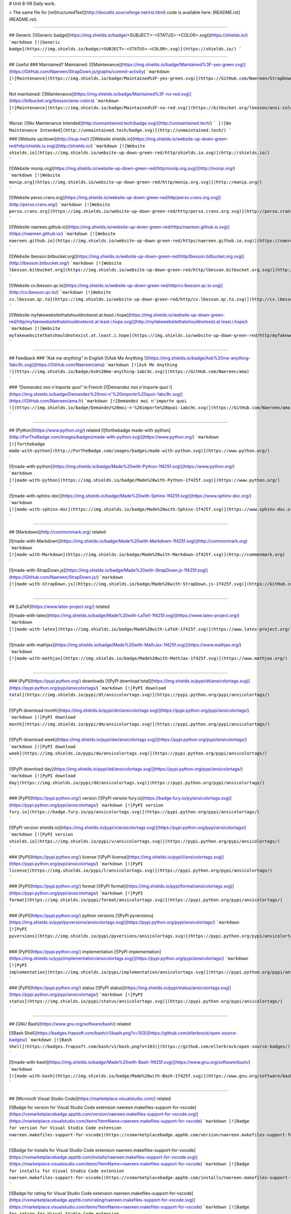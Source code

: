 # Unit 8-09
Daily work.

> The same file for [reStructuredText](http://docutils.sourceforge.net/rst.html) code is available here: [README.rst](README.rst).

----

## Generic
[![Generic badge](https://img.shields.io/badge/<SUBJECT>-<STATUS>-<COLOR>.svg)](https://shields.io/)
```markdown
[![Generic badge](https://img.shields.io/badge/<SUBJECT>-<STATUS>-<COLOR>.svg)](https://shields.io/)
```

----

## Useful
### Maintained?
Maintained: [![Maintenance](https://img.shields.io/badge/Maintained%3F-yes-green.svg)](https://GitHub.com/Naereen/StrapDown.js/graphs/commit-activity)
```markdown
[![Maintenance](https://img.shields.io/badge/Maintained%3F-yes-green.svg)](https://GitHub.com/Naereen/StrapDown.js/graphs/commit-activity)
```

Not maintained: [![Maintenance](https://img.shields.io/badge/Maintained%3F-no-red.svg)](https://bitbucket.org/lbesson/ansi-colors)
```markdown
[![Maintenance](https://img.shields.io/badge/Maintained%3F-no-red.svg)](https://bitbucket.org/lbesson/ansi-colors)
```

Worse: [![No Maintenance Intended](http://unmaintained.tech/badge.svg)](http://unmaintained.tech/)
```
[![No Maintenance Intended](http://unmaintained.tech/badge.svg)](http://unmaintained.tech/)
```

### [Website up/down](http://isup.me/)
[![Website shields.io](https://img.shields.io/website-up-down-green-red/http/shields.io.svg)](http://shields.io/)
```markdown
[![Website shields.io](https://img.shields.io/website-up-down-green-red/http/shields.io.svg)](http://shields.io/)
```

[![Website monip.org](https://img.shields.io/website-up-down-green-red/http/monip.org.svg)](http://monip.org/)
```markdown
[![Website monip.org](https://img.shields.io/website-up-down-green-red/http/monip.org.svg)](http://monip.org/)
```

[![Website perso.crans.org](https://img.shields.io/website-up-down-green-red/http/perso.crans.org.svg)](http://perso.crans.org/)
```markdown
[![Website perso.crans.org](https://img.shields.io/website-up-down-green-red/http/perso.crans.org.svg)](http://perso.crans.org/)
```

[![Website naereen.github.io](https://img.shields.io/website-up-down-green-red/https/naereen.github.io.svg)](https://naereen.github.io/)
```markdown
[![Website naereen.github.io](https://img.shields.io/website-up-down-green-red/https/naereen.github.io.svg)](https://naereen.github.io/)
```

[![Website lbesson.bitbucket.org](https://img.shields.io/website-up-down-green-red/http/lbesson.bitbucket.org.svg)](http://lbesson.bitbucket.org/)
```markdown
[![Website lbesson.bitbucket.org](https://img.shields.io/website-up-down-green-red/http/lbesson.bitbucket.org.svg)](http://lbesson.bitbucket.org/)
```

[![Website cv.lbesson.qc.to](https://img.shields.io/website-up-down-green-red/http/cv.lbesson.qc.to.svg)](http://cv.lbesson.qc.to/)
```markdown
[![Website cv.lbesson.qc.to](https://img.shields.io/website-up-down-green-red/http/cv.lbesson.qc.to.svg)](http://cv.lbesson.qc.to/)
```

[![Website myfakewebsitethatshouldnotexist.at.least.i.hope](https://img.shields.io/website-up-down-green-red/http/myfakewebsitethatshouldnotexist.at.least.i.hope.svg)](http://myfakewebsitethatshouldnotexist.at.least.i.hope/)
```markdown
[![Website myfakewebsitethatshouldnotexist.at.least.i.hope](https://img.shields.io/website-up-down-green-red/http/myfakewebsitethatshouldnotexist.at.least.i.hope.svg)](http://myfakewebsitethatshouldnotexist.at.least.i.hope/)
```

----

## Feedback
### *"Ask me anything"* in English
[![Ask Me Anything !](https://img.shields.io/badge/Ask%20me-anything-1abc9c.svg)](https://GitHub.com/Naereen/ama)
```markdown
[![Ask Me Anything !](https://img.shields.io/badge/Ask%20me-anything-1abc9c.svg)](https://GitHub.com/Naereen/ama)
```

### *"Demandez moi n'importe quoi"* in French
[![Demandez moi n'importe quoi !](https://img.shields.io/badge/Demandez%20moi-n'%20importe%20quoi-1abc9c.svg)](https://GitHub.com/Naereen/ama.fr)
```markdown
[![Demandez moi n'importe quoi !](https://img.shields.io/badge/Demandez%20moi-n'%20importe%20quoi-1abc9c.svg)](https://GitHub.com/Naereen/ama.fr)
```

----

## [Python](https://www.python.org/) related
[![forthebadge made-with-python](http://ForTheBadge.com/images/badges/made-with-python.svg)](https://www.python.org/)
```markdown
[![forthebadge made-with-python](http://ForTheBadge.com/images/badges/made-with-python.svg)](https://www.python.org/)
```

[![made-with-python](https://img.shields.io/badge/Made%20with-Python-1f425f.svg)](https://www.python.org/)
```markdown
[![made-with-python](https://img.shields.io/badge/Made%20with-Python-1f425f.svg)](https://www.python.org/)
```

[![made-with-sphinx-doc](https://img.shields.io/badge/Made%20with-Sphinx-1f425f.svg)](https://www.sphinx-doc.org/)
```markdown
[![made-with-sphinx-doc](https://img.shields.io/badge/Made%20with-Sphinx-1f425f.svg)](https://www.sphinx-doc.org/)
```

----

## [Markdown](http://commonmark.org) related

[![made-with-Markdown](https://img.shields.io/badge/Made%20with-Markdown-1f425f.svg)](http://commonmark.org)
```markdown
[![made-with-Markdown](https://img.shields.io/badge/Made%20with-Markdown-1f425f.svg)](http://commonmark.org)
```

[![made-with-StrapDown.js](https://img.shields.io/badge/Made%20with-StrapDown.js-1f425f.svg)](https://GitHub.com/Naereen/StrapDown.js/)
```markdown
[![made-with-StrapDown.js](https://img.shields.io/badge/Made%20with-StrapDown.js-1f425f.svg)](https://GitHub.com/Naereen/StrapDown.js/)
```

----

## [LaTeX](https://www.latex-project.org/) related

[![made-with-latex](https://img.shields.io/badge/Made%20with-LaTeX-1f425f.svg)](https://www.latex-project.org/)
```markdown
[![made-with-latex](https://img.shields.io/badge/Made%20with-LaTeX-1f425f.svg)](https://www.latex-project.org/)
```

[![made-with-mathjax](https://img.shields.io/badge/Made%20with-MathJax-1f425f.svg)](https://www.mathjax.org/)
```markdown
[![made-with-mathjax](https://img.shields.io/badge/Made%20with-MathJax-1f425f.svg)](https://www.mathjax.org/)
```

----

### [PyPI](https://pypi.python.org/) downloads
[![PyPI download total](https://img.shields.io/pypi/dt/ansicolortags.svg)](https://pypi.python.org/pypi/ansicolortags/)
```markdown
[![PyPI download total](https://img.shields.io/pypi/dt/ansicolortags.svg)](https://pypi.python.org/pypi/ansicolortags/)
```

[![PyPI download month](https://img.shields.io/pypi/dm/ansicolortags.svg)](https://pypi.python.org/pypi/ansicolortags/)
```markdown
[![PyPI download month](https://img.shields.io/pypi/dm/ansicolortags.svg)](https://pypi.python.org/pypi/ansicolortags/)
```

[![PyPI download week](https://img.shields.io/pypi/dw/ansicolortags.svg)](https://pypi.python.org/pypi/ansicolortags/)
```markdown
[![PyPI download week](https://img.shields.io/pypi/dw/ansicolortags.svg)](https://pypi.python.org/pypi/ansicolortags/)
```

[![PyPI download day](https://img.shields.io/pypi/dd/ansicolortags.svg)](https://pypi.python.org/pypi/ansicolortags/)
```markdown
[![PyPI download day](https://img.shields.io/pypi/dd/ansicolortags.svg)](https://pypi.python.org/pypi/ansicolortags/)
```

### [PyPI](https://pypi.python.org/) version
[![PyPI version fury.io](https://badge.fury.io/py/ansicolortags.svg)](https://pypi.python.org/pypi/ansicolortags/)
```markdown
[![PyPI version fury.io](https://badge.fury.io/py/ansicolortags.svg)](https://pypi.python.org/pypi/ansicolortags/)
```

[![PyPI version shields.io](https://img.shields.io/pypi/v/ansicolortags.svg)](https://pypi.python.org/pypi/ansicolortags/)
```markdown
[![PyPI version shields.io](https://img.shields.io/pypi/v/ansicolortags.svg)](https://pypi.python.org/pypi/ansicolortags/)
```

### [PyPI](https://pypi.python.org/) license
[![PyPI license](https://img.shields.io/pypi/l/ansicolortags.svg)](https://pypi.python.org/pypi/ansicolortags/)
```markdown
[![PyPI license](https://img.shields.io/pypi/l/ansicolortags.svg)](https://pypi.python.org/pypi/ansicolortags/)
```

### [PyPI](https://pypi.python.org/) format
[![PyPI format](https://img.shields.io/pypi/format/ansicolortags.svg)](https://pypi.python.org/pypi/ansicolortags/)
```markdown
[![PyPI format](https://img.shields.io/pypi/format/ansicolortags.svg)](https://pypi.python.org/pypi/ansicolortags/)
```

### [PyPI](https://pypi.python.org/) python versions
[![PyPI pyversions](https://img.shields.io/pypi/pyversions/ansicolortags.svg)](https://pypi.python.org/pypi/ansicolortags/)
```markdown
[![PyPI pyversions](https://img.shields.io/pypi/pyversions/ansicolortags.svg)](https://pypi.python.org/pypi/ansicolortags/)
```

### [PyPI](https://pypi.python.org/) implementation
[![PyPI implementation](https://img.shields.io/pypi/implementation/ansicolortags.svg)](https://pypi.python.org/pypi/ansicolortags/)
```markdown
[![PyPI implementation](https://img.shields.io/pypi/implementation/ansicolortags.svg)](https://pypi.python.org/pypi/ansicolortags/)
```

### [PyPI](https://pypi.python.org/) status
[![PyPI status](https://img.shields.io/pypi/status/ansicolortags.svg)](https://pypi.python.org/pypi/ansicolortags/)
```markdown
[![PyPI status](https://img.shields.io/pypi/status/ansicolortags.svg)](https://pypi.python.org/pypi/ansicolortags/)
```

----

## [GNU Bash](https://www.gnu.org/software/bash/) related

[![Bash Shell](https://badges.frapsoft.com/bash/v1/bash.png?v=103)](https://github.com/ellerbrock/open-source-badges/)
```markdown
[![Bash Shell](https://badges.frapsoft.com/bash/v1/bash.png?v=103)](https://github.com/ellerbrock/open-source-badges/)
```

[![made-with-bash](https://img.shields.io/badge/Made%20with-Bash-1f425f.svg)](https://www.gnu.org/software/bash/)
```markdown
[![made-with-bash](https://img.shields.io/badge/Made%20with-Bash-1f425f.svg)](https://www.gnu.org/software/bash/)
```

----

## [Microsoft Visual Studio Code](https://marketplace.visualstudio.com/) related

[![Badge for version for Visual Studio Code extension naereen.makefiles-support-for-vscode](https://vsmarketplacebadge.apphb.com/version/naereen.makefiles-support-for-vscode.svg)](https://marketplace.visualstudio.com/items?itemName=naereen.makefiles-support-for-vscode)
```markdown
[![Badge for version for Visual Studio Code extension naereen.makefiles-support-for-vscode](https://vsmarketplacebadge.apphb.com/version/naereen.makefiles-support-for-vscode.svg)](https://marketplace.visualstudio.com/items?itemName=naereen.makefiles-support-for-vscode)
```

[![Badge for installs for Visual Studio Code extension naereen.makefiles-support-for-vscode](https://vsmarketplacebadge.apphb.com/installs/naereen.makefiles-support-for-vscode.svg)](https://marketplace.visualstudio.com/items?itemName=naereen.makefiles-support-for-vscode)
```markdown
[![Badge for installs for Visual Studio Code extension naereen.makefiles-support-for-vscode](https://vsmarketplacebadge.apphb.com/installs/naereen.makefiles-support-for-vscode.svg)](https://marketplace.visualstudio.com/items?itemName=naereen.makefiles-support-for-vscode)
```

[![Badge for rating for Visual Studio Code extension naereen.makefiles-support-for-vscode](https://vsmarketplacebadge.apphb.com/rating/naereen.makefiles-support-for-vscode.svg)](https://marketplace.visualstudio.com/items?itemName=naereen.makefiles-support-for-vscode)
```markdown
[![Badge for rating for Visual Studio Code extension naereen.makefiles-support-for-vscode](https://vsmarketplacebadge.apphb.com/rating/naereen.makefiles-support-for-vscode.svg)](https://marketplace.visualstudio.com/items?itemName=naereen.makefiles-support-for-vscode)
```

[![made-for-VSCode](https://img.shields.io/badge/Made%20for-VSCode-1f425f.svg)](https://code.visualstudio.com/)
```markdown
[![made-for-VSCode](https://img.shields.io/badge/Made%20for-VSCode-1f425f.svg)](https://code.visualstudio.com/)
```

----

## [Read the Docs](https://readthedocs.org/) status
[![Documentation Status](https://readthedocs.org/projects/ansicolortags/badge/?version=latest)](http://ansicolortags.readthedocs.io/?badge=latest)
```markdown
[![Documentation Status](https://readthedocs.org/projects/ansicolortags/badge/?version=latest)](http://ansicolortags.readthedocs.io/?badge=latest)
```

----

## GitHub related
### GitHub license
[![GitHub license](https://img.shields.io/github/license/Naereen/StrapDown.js.svg)](https://github.com/Naereen/StrapDown.js/blob/master/LICENSE)
```markdown
[![GitHub license](https://img.shields.io/github/license/Naereen/StrapDown.js.svg)](https://github.com/Naereen/StrapDown.js/blob/master/LICENSE)
```

### GitHub versions/tags/commits
[![GitHub release](https://img.shields.io/github/release/Naereen/StrapDown.js.svg)](https://GitHub.com/Naereen/StrapDown.js/releases/)
```markdown
[![GitHub release](https://img.shields.io/github/release/Naereen/StrapDown.js.svg)](https://GitHub.com/Naereen/StrapDown.js/releases/)
```

[![GitHub tag](https://img.shields.io/github/tag/Naereen/StrapDown.js.svg)](https://GitHub.com/Naereen/StrapDown.js/tags/)
```markdown
[![GitHub tag](https://img.shields.io/github/tag/Naereen/StrapDown.js.svg)](https://GitHub.com/Naereen/StrapDown.js/tags/)
```

[![GitHub commits](https://img.shields.io/github/commits-since/Naereen/StrapDown.js/v1.0.0.svg)](https://GitHub.com/Naereen/StrapDown.js/commit/)
```markdown
[![GitHub commits](https://img.shields.io/github/commits-since/Naereen/StrapDown.js/v1.0.0.svg)](https://GitHub.com/Naereen/StrapDown.js/commit/)
```

### GitHub downloads
[![Github all releases](https://img.shields.io/github/downloads/Naereen/StrapDown.js/total.svg)](https://GitHub.com/Naereen/StrapDown.js/releases/)
```markdown
[![Github all releases](https://img.shields.io/github/downloads/Naereen/StrapDown.js/total.svg)](https://GitHub.com/Naereen/StrapDown.js/releases/)
```

[![Github releases (by release)](https://img.shields.io/github/downloads/Naereen/StrapDown.js/v1.1/total.svg)](https://GitHub.com/Naereen/StrapDown.js/releases/)
```markdown
[![Github releases (by release)](https://img.shields.io/github/downloads/Naereen/StrapDown.js/v1.1/total.svg)](https://GitHub.com/Naereen/StrapDown.js/releases/)
```

[![Github releases (by Release)](https://img.shields.io/github/downloads/Naereen/StrapDown.js/v1.0.0/total.svg)](https://GitHub.com/Naereen/StrapDown.js/releases/)
```markdown
[![Github Releases (by Release)](https://img.shields.io/github/downloads/Naereen/StrapDown.js/v1.0.0/total.svg)](https://GitHub.com/Naereen/StrapDown.js/releases/)
```

[![Github releases (by asset)](https://img.shields.io/github/downloads/Naereen/StrapDown.js/latest/strapdown.min.js)](https://GitHub.com/Naereen/StrapDown.js/releases/)
```markdown
[![Github releases (by asset)](https://img.shields.io/github/downloads/Naereen/StrapDown.js/latest/strapdown.min.js)](https://GitHub.com/Naereen/StrapDown.js/releases/)
```

### GitHub forks
[![GitHub forks](https://img.shields.io/github/forks/Naereen/StrapDown.js.svg?style=social&label=Fork&maxAge=2592000)](https://GitHub.com/Naereen/StrapDown.js/network/)
```markdown
[![GitHub forks](https://img.shields.io/github/forks/Naereen/StrapDown.js.svg?style=social&label=Fork&maxAge=2592000)](https://GitHub.com/Naereen/StrapDown.js/network/)
```

### GitHub stars
[![GitHub stars](https://img.shields.io/github/stars/Naereen/StrapDown.js.svg?style=social&label=Star&maxAge=2592000)](https://GitHub.com/Naereen/StrapDown.js/stargazers/)
```markdown
[![GitHub stars](https://img.shields.io/github/stars/Naereen/StrapDown.js.svg?style=social&label=Star&maxAge=2592000)](https://GitHub.com/Naereen/StrapDown.js/stargazers/)
```

### GitHub watchers
[![GitHub watchers](https://img.shields.io/github/watchers/Naereen/StrapDown.js.svg?style=social&label=Watch&maxAge=2592000)](https://GitHub.com/Naereen/StrapDown.js/watchers/)
```markdown
[![GitHub watchers](https://img.shields.io/github/watchers/Naereen/StrapDown.js.svg?style=social&label=Watch&maxAge=2592000)](https://GitHub.com/Naereen/StrapDown.js/watchers/)
```

### GitHub followers
[![GitHub followers](https://img.shields.io/github/followers/Naereen.svg?style=social&label=Follow&maxAge=2592000)](https://github.com/Naereen?tab=followers)
```markdown
[![GitHub followers](https://img.shields.io/github/followers/Naereen.svg?style=social&label=Follow&maxAge=2592000)](https://github.com/Naereen?tab=followers)
```

### GitHub contributors
[![GitHub contributors](https://img.shields.io/github/contributors/Naereen/StrapDown.js.svg)](https://GitHub.com/Naereen/StrapDown.js/graphs/contributors/)
```markdown
[![GitHub contributors](https://img.shields.io/github/contributors/Naereen/StrapDown.js.svg)](https://GitHub.com/Naereen/StrapDown.js/graphs/contributors/)
```

### GitHub issues
[![GitHub issues](https://img.shields.io/github/issues/Naereen/StrapDown.js.svg)](https://GitHub.com/Naereen/StrapDown.js/issues/)
```markdown
[![GitHub issues](https://img.shields.io/github/issues/Naereen/StrapDown.js.svg)](https://GitHub.com/Naereen/StrapDown.js/issues/)
```

[![GitHub issues-closed](https://img.shields.io/github/issues-closed/Naereen/StrapDown.js.svg)](https://GitHub.com/Naereen/StrapDown.js/issues?q=is%3Aissue+is%3Aclosed)
```markdown
[![GitHub issues-closed](https://img.shields.io/github/issues-closed/Naereen/StrapDown.js.svg)](https://GitHub.com/Naereen/StrapDown.js/issues?q=is%3Aissue+is%3Aclosed)
```

From [isitmaintained.com](http://isitmaintained.com):

[![Average time to resolve an issue](http://isitmaintained.com/badge/resolution/Naereen/badges.svg)](http://isitmaintained.com/project/Naereen/badges "Average time to resolve an issue")
```markdown
[![Average time to resolve an issue](http://isitmaintained.com/badge/resolution/Naereen/badges.svg)](http://isitmaintained.com/project/Naereen/badges "Average time to resolve an issue")
```

[![Percentage of issues still open](http://isitmaintained.com/badge/open/Naereen/badges.svg)](http://isitmaintained.com/project/Naereen/badges "Percentage of issues still open")
```markdown
[![Percentage of issues still open](http://isitmaintained.com/badge/open/Naereen/badges.svg)](http://isitmaintained.com/project/Naereen/badges "Percentage of issues still open")
```

### GitHub Pull Requests
[![GitHub pull-requests](https://img.shields.io/github/issues-pr/Naereen/StrapDown.js.svg)](https://GitHub.com/Naereen/StrapDown.js/pull/)
```markdown
[![GitHub pull-requests](https://img.shields.io/github/issues-pr/Naereen/StrapDown.js.svg)](https://GitHub.com/Naereen/StrapDown.js/pull/)
```

[![GitHub pull-requests closed](https://img.shields.io/github/issues-pr-closed/Naereen/StrapDown.js.svg)](https://GitHub.com/Naereen/StrapDown.js/pull/)
```markdown
[![GitHub pull-requests closed](https://img.shields.io/github/issues-pr-closed/Naereen/StrapDown.js.svg)](https://GitHub.com/Naereen/StrapDown.js/pull/)
```

### GitHub Make a Pull Requests
[![PRs Welcome](https://img.shields.io/badge/PRs-welcome-brightgreen.svg?style=flat-square)](http://makeapullrequest.com)
```markdown
[![PRs Welcome](https://img.shields.io/badge/PRs-welcome-brightgreen.svg?style=flat-square)](http://makeapullrequest.com)
```

### GitHub file size
[![Only 32 Kb](https://badge-size.herokuapp.com/Naereen/StrapDown.js/master/strapdown.min.js)](https://github.com/Naereen/StrapDown.js/blob/master/strapdown.min.js)
```markdown
[![Only 32 Kb](https://badge-size.herokuapp.com/Naereen/StrapDown.js/master/strapdown.min.js)](https://github.com/Naereen/StrapDown.js/blob/master/strapdown.min.js)
```

### GitHub version
[![GitHub version](https://badge.fury.io/gh/Naereen%2FStrapDown.js.svg)](https://github.com/Naereen/StrapDown.js)
```markdown
[![GitHub version](https://badge.fury.io/gh/Naereen%2FStrapDown.js.svg)](https://github.com/Naereen/StrapDown.js)
```

### GitHub hits
[![HitCount](http://hits.dwyl.io/Naereen/badges.svg)](http://hits.dwyl.io/Naereen/badges)
```markdown
[![HitCount](http://hits.dwyl.io/Naereen/badges.svg)](http://hits.dwyl.io/Naereen/badges)
```

----

## Bitbucket related
### Bitbucket issues
[![Bitbucket issues](https://img.shields.io/bitbucket/issues/lbesson/bin.svg)](https://Bitbucket.org/lbesson/bin/issues/)
```markdown
[![Bitbucket issues](https://img.shields.io/bitbucket/issues/lbesson/bin.svg)](https://Bitbucket.org/lbesson/bin/issues/)
```

### Bitbucket Watchers
<iframe src="https://lbesson.bitbucket.io/bbbtns/bitbucket-btn.html?user=lbesson&repo=lbesson.bitbucket.org&type=watch&count=true&size=large" allowtransparency="true" frameborder="0" scrolling="0" width="160px" height="30px"></iframe>

### Bitbucket Fork
<iframe src="https://lbesson.bitbucket.io/bbbtns/bitbucket-btn.html?user=lbesson&repo=lbesson.bitbucket.org&type=fork&count=true&size=large" allowtransparency="true" frameborder="0" scrolling="0" width="156px" height="30px"></iframe>

### Bitbucket Follow
<iframe src="https://lbesson.bitbucket.io/bbbtns/bitbucket-btn.html?user=lbesson&type=follow&count=true&size=large" allowtransparency="true" frameborder="0" scrolling="0" width="224px" height="30px"></iframe>

----

## [PackageControl](https://packagecontrol.io/) related
[![Package Control total downloads](https://img.shields.io/packagecontrol/dt/SwitchDictionary.svg)](https://packagecontrol.io/packages/SwitchDictionary)
```markdown
[![Package Control total downloads](https://img.shields.io/packagecontrol/dt/SwitchDictionary.svg)](https://packagecontrol.io/packages/SwitchDictionary)
```

[![Package Control month downloads](https://img.shields.io/packagecontrol/dm/SwitchDictionary.svg)](https://packagecontrol.io/packages/SwitchDictionary)
```markdown
[![Package Control month downloads](https://img.shields.io/packagecontrol/dm/SwitchDictionary.svg)](https://packagecontrol.io/packages/SwitchDictionary)
```

[![Package Control week downloads](https://img.shields.io/packagecontrol/dw/SwitchDictionary.svg)](https://packagecontrol.io/packages/SwitchDictionary)
```markdown
[![Package Control week downloads](https://img.shields.io/packagecontrol/dw/SwitchDictionary.svg)](https://packagecontrol.io/packages/SwitchDictionary)
```

[![Package Control day downloads](https://img.shields.io/packagecontrol/dd/SwitchDictionary.svg)](https://packagecontrol.io/packages/SwitchDictionary)
```markdown
[![Package Control day downloads](https://img.shields.io/packagecontrol/dd/SwitchDictionary.svg)](https://packagecontrol.io/packages/SwitchDictionary)
```

----

## [Google Analytics](https://analytics.google.com/)
> **Warning**: don't forget to change your Google Analytics code, from `UA-XXXXXXXX-XX` to yourse!

[![Analytics](https://ga-beacon.appspot.com/UA-38514290-17/github.com/Naereen/badges/README.md?pixel)](https://GitHub.com/Naereen/badges/)
```markdown
[![Analytics](https://ga-beacon.appspot.com/UA-38514290-17/github.com/Naereen/badges/README.md?pixel)](https://GitHub.com/Naereen/badges/)
```

[![Analytics](https://ga-beacon.appspot.com/UA-38514290-17/github.com/Naereen/badges/README.md)](https://GitHub.com/Naereen/badges/)
```markdown
[![Analytics](https://ga-beacon.appspot.com/UA-38514290-17/github.com/Naereen/badges/README.md)](https://GitHub.com/Naereen/badges/)
```

## Licenses
### MIT License
[![MIT license](https://img.shields.io/badge/License-MIT-blue.svg)](https://lbesson.mit-license.org/)
```markdown
[![MIT license](https://img.shields.io/badge/License-MIT-blue.svg)](https://lbesson.mit-license.org/)
```

### GPLv3 License
[![GPLv3 license](https://img.shields.io/badge/License-GPLv3-blue.svg)](http://perso.crans.org/besson/LICENSE.html)
```markdown
[![GPLv3 license](https://img.shields.io/badge/License-GPLv3-blue.svg)](http://perso.crans.org/besson/LICENSE.html)
```

[![GPL license](https://img.shields.io/badge/License-GPL-blue.svg)](http://perso.crans.org/besson/LICENSE.html)
```markdown
[![GPL license](https://img.shields.io/badge/License-GPL-blue.svg)](http://perso.crans.org/besson/LICENSE.html)
```

### [Creative Commons Licenses](https://creativecommons.org/licenses/)

[![CC-0 license](https://img.shields.io/badge/License-CC--0-blue.svg)](https://creativecommons.org/licenses/by-nd/4.0)
```markdown
[![CC-0 license](https://img.shields.io/badge/License-CC--0-blue.svg)](https://creativecommons.org/licenses/by-nd/4.0)
```

[![forthebadge cc-0](http://ForTheBadge.com/images/badges/cc-0.svg)](http://ForTheBadge.com)
```markdown
[![forthebadge cc-0](http://ForTheBadge.com/images/badges/cc-0.svg)](http://ForTheBadge.com)
```

[![licensebuttons by-nd](https://licensebuttons.net/l/by-nd/3.0/88x31.png)](https://creativecommons.org/licenses/by-nd/4.0)
```markdown
[![licensebuttons by-nd](https://licensebuttons.net/l/by-nd/3.0/88x31.png)](https://creativecommons.org/licenses/by-nd/4.0)
```
[![forthebadge cc-by-nd](http://ForTheBadge.com/images/badges/cc-by-nd.svg)](https://creativecommons.org/licenses/by-nd/4.0)
```markdown
[![forthebadge cc-by-nd](http://ForTheBadge.com/images/badges/cc-by-nd.svg)](https://creativecommons.org/licenses/by-nd/4.0)
```

[![licensebuttons by](https://licensebuttons.net/l/by/3.0/88x31.png)](https://creativecommons.org/licenses/by/4.0)
```markdown
[![licensebuttons by](https://licensebuttons.net/l/by/3.0/88x31.png)](https://creativecommons.org/licenses/by/4.0)
```
[![forthebadge cc-by](http://ForTheBadge.com/images/badges/cc-by.svg)](https://creativecommons.org/licenses/by/4.0)
```markdown
[![forthebadge cc-by](http://ForTheBadge.com/images/badges/cc-by.svg)](https://creativecommons.org/licenses/by/4.0)
```

[![licensebuttons by-nc-sa](https://licensebuttons.net/l/by-nc-sa/3.0/88x31.png)](https://creativecommons.org/licenses/by-nc-sa/4.0)
```markdown
[![licensebuttons by-nc-sa](https://licensebuttons.net/l/by-nc-sa/3.0/88x31.png)](https://creativecommons.org/licenses/by-nc-sa/4.0)
```
[![forthebadge cc-nc-sa](http://ForTheBadge.com/images/badges/cc-nc-sa.svg)](https://creativecommons.org/licenses/by-nc-sa/4.0)
```markdown
[![forthebadge cc-nc-sa](http://ForTheBadge.com/images/badges/cc-nc-sa.svg)](https://creativecommons.org/licenses/by-nc-sa/4.0)
```

[![licensebuttons by-nc](https://licensebuttons.net/l/by-nc/3.0/88x31.png)](https://creativecommons.org/licenses/by-nc/4.0)
```markdown
[![licensebuttons by-nc](https://licensebuttons.net/l/by-nc/3.0/88x31.png)](https://creativecommons.org/licenses/by-nc/4.0)
```
[![forthebadge cc-nc](http://ForTheBadge.com/images/badges/cc-nc.svg)](https://creativecommons.org/licenses/by-nc/4.0)
```markdown
[![forthebadge cc-nc](http://ForTheBadge.com/images/badges/cc-nc.svg)](https://creativecommons.org/licenses/by-nc/4.0)
```

[![licensebuttons by-sa](https://licensebuttons.net/l/by-sa/3.0/88x31.png)](https://creativecommons.org/licenses/by-sa/4.0)
```markdown
[![licensebuttons by-sa](https://licensebuttons.net/l/by-sa/3.0/88x31.png)](https://creativecommons.org/licenses/by-sa/4.0)
```
[![forthebadge cc-sa](http://ForTheBadge.com/images/badges/cc-sa.svg)](https://creativecommons.org/licenses/by-sa/4.0)
```markdown
[![forthebadge cc-sa](http://ForTheBadge.com/images/badges/cc-sa.svg)](https://creativecommons.org/licenses/by-sa/4.0)
```

----

## Open-Source
Version 1, in SVG:
[![Open Source Love svg1](https://badges.frapsoft.com/os/v1/open-source.svg?v=103)](https://github.com/ellerbrock/open-source-badges/)
```markdown
[![Open Source Love svg1](https://badges.frapsoft.com/os/v1/open-source.svg?v=103)](https://github.com/ellerbrock/open-source-badges/)
```

Version 1, in PNG:
[![Open Source Love png1](https://badges.frapsoft.com/os/v1/open-source.png?v=103)](https://github.com/ellerbrock/open-source-badges/)
```markdown
[![Open Source Love png1](https://badges.frapsoft.com/os/v1/open-source.png?v=103)](https://github.com/ellerbrock/open-source-badges/)
```

Version 2, in SVG:
[![Open Source Love svg2](https://badges.frapsoft.com/os/v2/open-source.svg?v=103)](https://github.com/ellerbrock/open-source-badges/)
```markdown
[![Open Source Love svg2](https://badges.frapsoft.com/os/v2/open-source.svg?v=103)](https://github.com/ellerbrock/open-source-badges/)
```

Version 2, in PNG:
[![Open Source Love png2](https://badges.frapsoft.com/os/v2/open-source.png?v=103)](https://github.com/ellerbrock/open-source-badges/)
```markdown
[![Open Source Love png2](https://badges.frapsoft.com/os/v2/open-source.png?v=103)](https://github.com/ellerbrock/open-source-badges/)
```

Version 3, in SVG:
[![Open Source Love svg3](https://badges.frapsoft.com/os/v3/open-source.svg?v=103)](https://github.com/ellerbrock/open-source-badges/)
```markdown
[![Open Source Love svg3](https://badges.frapsoft.com/os/v3/open-source.svg?v=103)](https://github.com/ellerbrock/open-source-badges/)
```

Version 3, in PNG:
[![Open Source Love png3](https://badges.frapsoft.com/os/v3/open-source.png?v=103)](https://github.com/ellerbrock/open-source-badges/)
```markdown
[![Open Source Love png3](https://badges.frapsoft.com/os/v3/open-source.png?v=103)](https://github.com/ellerbrock/open-source-badges/)
```

----

## Meta badges ?!
This is a badge to show that you like to put badges on your README:

[![Awesome Badges](https://img.shields.io/badge/badges-awesome-green.svg)](https://github.com/Naereen/badges)
```markdown
[![Awesome Badges](https://img.shields.io/badge/badges-awesome-green.svg)](https://github.com/Naereen/badges)
```

And this is a [meta badge](http://club-meta.fr/) : *"some people like repo badges so this is a badge to count your repo badges"*:

[![BADGINATOR](https://badginator.herokuapp.com/Naereen/badges.svg)](https://github.com/defunctzombie/badginator)
```markdown
[![BADGINATOR](https://badginator.herokuapp.com/Naereen/badges.svg)](https://github.com/defunctzombie/badginator)
```

----

## DOI and Zenodo
This is a badge to link to a [DOI](https://doi.org/):

[![DOI:10.1007/978-3-319-76207-4_15](https://zenodo.org/badge/DOI/10.1007/978-3-319-76207-4_15.svg)](https://doi.org/10.1007/978-3-319-76207-4_15)
```markdown
[![DOI:10.1007/978-3-319-76207-4_15](https://zenodo.org/badge/DOI/10.1007/978-3-319-76207-4_15.svg)](https://doi.org/10.1007/978-3-319-76207-4_15)
```

----

## Random
### Ages 20-30...
[![ForTheBadge 20-30](http://ForTheBadge.com/images/badges/ages-20-30.svg)](http://ForTheBadge.com)
```markdown
[![ForTheBadge 20-30](http://ForTheBadge.com/images/badges/ages-20-30.svg)](http://ForTheBadge.com)
```

### Built by...
[![ForTheBadge built-by-developers](http://ForTheBadge.com/images/badges/built-by-developers.svg)](https://GitHub.com/Naereen/)
```markdown
[![ForTheBadge built-by-developers](http://ForTheBadge.com/images/badges/built-by-developers.svg)](https://GitHub.com/Naereen/)
```

### Built with...
[![ForTheBadge built-with-love](http://ForTheBadge.com/images/badges/built-with-love.svg)](https://GitHub.com/Naereen/)
```markdown
[![ForTheBadge built-with-love](http://ForTheBadge.com/images/badges/built-with-love.svg)](https://GitHub.com/Naereen/)
```

[![ForTheBadge built-with-science](http://ForTheBadge.com/images/badges/built-with-science.svg)](https://GitHub.com/Naereen/)
```markdown
[![ForTheBadge built-with-science](http://ForTheBadge.com/images/badges/built-with-science.svg)](https://GitHub.com/Naereen/)
```

[![ForTheBadge built-with-swag](http://ForTheBadge.com/images/badges/built-with-swag.svg)](https://GitHub.com/Naereen/)
```markdown
[![ForTheBadge built-with-swag](http://ForTheBadge.com/images/badges/built-with-swag.svg)](https://GitHub.com/Naereen/)
```

### Uses...
[![ForTheBadge uses-badges](http://ForTheBadge.com/images/badges/uses-badges.svg)](http://ForTheBadge.com)
```markdown
[![ForTheBadge uses-badges](http://ForTheBadge.com/images/badges/uses-badges.svg)](http://ForTheBadge.com)
```

[![ForTheBadge uses-git](http://ForTheBadge.com/images/badges/uses-git.svg)](https://GitHub.com/)
```markdown
[![ForTheBadge uses-git](http://ForTheBadge.com/images/badges/uses-git.svg)](https://GitHub.com/)
```

[![ForTheBadge uses-html](http://ForTheBadge.com/images/badges/uses-html.svg)](http://ForTheBadge.com)
```markdown
[![ForTheBadge uses-html](http://ForTheBadge.com/images/badges/uses-html.svg)](http://ForTheBadge.com)
```

[![ForTheBadge uses-css](http://ForTheBadge.com/images/badges/uses-css.svg)](http://ForTheBadge.com)
```markdown
[![ForTheBadge uses-css](http://ForTheBadge.com/images/badges/uses-css.svg)](http://ForTheBadge.com)
```

[![ForTheBadge uses-js](http://ForTheBadge.com/images/badges/uses-js.svg)](http://ForTheBadge.com)
```markdown
[![ForTheBadge uses-js](http://ForTheBadge.com/images/badges/uses-js.svg)](http://ForTheBadge.com)
```

### Fun
[![ForTheBadge makes-people-smile](http://ForTheBadge.com/images/badges/makes-people-smile.svg)](http://ForTheBadge.com)
```markdown
[![ForTheBadge makes-people-smile](http://ForTheBadge.com/images/badges/makes-people-smile.svg)](http://ForTheBadge.com)
```

[![ForTheBadge powered-by-electricity](http://ForTheBadge.com/images/badges/powered-by-electricity.svg)](http://ForTheBadge.com)
```markdown
[![ForTheBadge powered-by-electricity](http://ForTheBadge.com/images/badges/powered-by-electricity.svg)](http://ForTheBadge.com)
```

[![ForTheBadge winter-is-coming](http://ForTheBadge.com/images/badges/winter-is-coming.svg)](http://ForTheBadge.com)
```markdown
[![ForTheBadge winter-is-coming](http://ForTheBadge.com/images/badges/winter-is-coming.svg)](http://ForTheBadge.com)
```

----

## References ? :notebook:
- The powerful [Shields.io](https://shields.io) API and website :rocket:
- The nice [LicenseButtons.net](https://licensebuttons.net/) website for licence badges :scroll:
- This repo [open-source-badges](https://github.com/ellerbrock/open-source-badges/) by [@ellerbrock](https://github.com/ellerbrock), for open-source badges :books:
- This small repo [awesome-badges](https://github.com/bevacqua/awesome-badges) by [@bevacqua](https://github.com/bevacqua/), for awesome and meta badges :curly_loop:
- And of course, the magical [ForTheBadge.com](http://ForTheBadge.com/) website for random badges :sparkles:

## TODO :boom: ?
- [X] Finish this list
- [X] Update link for the *real resource* that should get linked to
- [X] Update all my README.md to add nice badges

## Issues :sweat_drops:
- [ ] Smaller size (badge size) for some [ForTheBadge.com](http://ForTheBadge.com) badges? (with-science, winter-is-coming, made-with-python, all the creative-commons)

## Possible TODO? :light_rail:
- [ ] Download here a copy of every png/svg file, *only* for the static badges
- [ ] Host the badges in this repo, and not on an external web service ?

## License ? :scroll: [![GitHub license](https://img.shields.io/github/license/Naereen/badges.svg)](https://github.com/Naereen/badges/blob/master/LICENSE)
[MIT Licensed](https://lbesson.mit-license.org/) (file [LICENSE](LICENSE)).
© [Lilian Besson](https://GitHub.com/Naereen), 2016-18.

[![Awesome Badges](https://img.shields.io/badge/badges-awesome-green.svg)](https://github.com/Naereen/badges)
[![BADGINATOR](https://badginator.herokuapp.com/Naereen/badges.svg)](https://github.com/defunctzombie/badginator)
[![Maintenance](https://img.shields.io/badge/Maintained%3F-yes-green.svg)](https://GitHub.com/Naereen/badges/graphs/commit-activity)
[![Ask Me Anything !](https://img.shields.io/badge/Ask%20me-anything-1abc9c.svg)](https://GitHub.com/Naereen/ama)
[![Analytics](https://ga-beacon.appspot.com/UA-38514290-17/github.com/Naereen/badges/README.md?pixel)](https://GitHub.com/Naereen/badges/)
[![Open Source Love svg3](https://badges.frapsoft.com/os/v3/open-source.svg?v=103)](https://github.com/ellerbrock/open-source-badges/)

[![ForTheBadge built-with-swag](http://ForTheBadge.com/images/badges/built-with-swag.svg)](https://GitHub.com/Naereen/)

[![ForTheBadge uses-badges](http://ForTheBadge.com/images/badges/uses-badges.svg)](http://ForTheBadge.com)
[![ForTheBadge uses-git](http://ForTheBadge.com/images/badges/uses-git.svg)](https://GitHub.com/)
